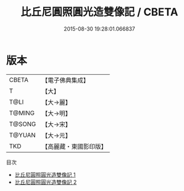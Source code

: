#+TITLE: 比丘尼圓照圓光造雙像記 / CBETA

#+DATE: 2015-08-30 19:28:01.066837
* 版本
 |     CBETA|【電子佛典集成】|
 |         T|【大】     |
 |      T@LI|【大→麗】   |
 |    T@MING|【大→明】   |
 |    T@SONG|【大→宋】   |
 |    T@YUAN|【大→元】   |
 |       TKD|【高麗藏・東國影印版】|
目次
 - [[file:KR6a0012_001.txt][比丘尼圓照圓光造雙像記 1]]
 - [[file:KR6a0012_002.txt][比丘尼圓照圓光造雙像記 2]]
